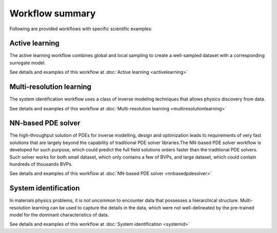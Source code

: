 ****************
Workflow summary
****************

Following are provided workflows with specific scientific examples:

Active learning
===============
The active learning workflow combines global and local sampling to create a well-sampled dataset with a corresponding surrogate model. 

See details and examples of this workflow at :doc:`Active learning <activelearning>`

Multi-resolution learning
=========================
The system identification workflow uses a class of inverse modeling techniques that allows physics discovery from data.

See details and examples of this workflow at :doc:`Multi-resolution learning <multiresolutionlearning>`

NN-based PDE solver
===================
The high-throughput solution of PDEs for inverse modelling, design and optimization leads to requirements of very fast solutions that are largely beyond the capability of traditional PDE solver libraries.The NN-based PDE solver workflow is developed for such purpose, which could predict the full field solutions orders faster than the traditional PDE solvers. Such solver works for both small dataset, which only contains a few of BVPs, and large dataset, which could contain hundreds of thousands BVPs.

See details and examples of this workflow at :doc:`NN-based PDE solver <nnbasedpdesolver>`

System identification
=====================
In materials physics problems, it is not uncommon to encounter data that possesses a hierarchical structure. Multi-resolution learning can be used to capture the details in the data, which were not well-delineated by the pre-trained model for the dominant characteristics of data.

See details and examples of this workflow at :doc:`System identification <systemid>`


